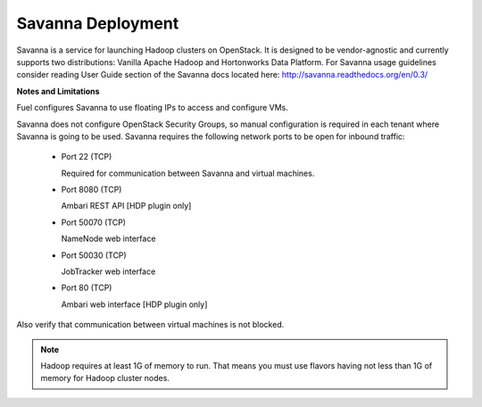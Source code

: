 .. index:: Savanna Deployment

.. _savanna-deployment-label:

Savanna Deployment
==================

Savanna is a service for launching Hadoop clusters on OpenStack. It is
designed to be vendor-agnostic and currently supports two distributions:
Vanilla Apache Hadoop and Hortonworks Data Platform. For Savanna usage
guidelines consider reading User Guide section of the Savanna docs located
here: http://savanna.readthedocs.org/en/0.3/

**Notes and Limitations**

Fuel configures Savanna to use floating IPs to access and configure VMs.

Savanna does not configure OpenStack Security Groups, so manual configuration
is required in each tenant where Savanna is going to be used. Savanna
requires the following network ports to be open for inbound traffic:

 * Port 22 (TCP)

   Required for communication between Savanna and virtual machines.

 * Port 8080 (TCP)

   Ambari REST API [HDP plugin only]

 * Port 50070 (TCP)

   NameNode web interface

 * Port 50030 (TCP)

   JobTracker web interface

 * Port 80 (TCP)

   Ambari web interface [HDP plugin only]

Also verify that communication between virtual machines is not blocked.

.. note:: Hadoop requires at least 1G of memory to run. That means you must
    use flavors having not less than 1G of memory for Hadoop cluster nodes.
